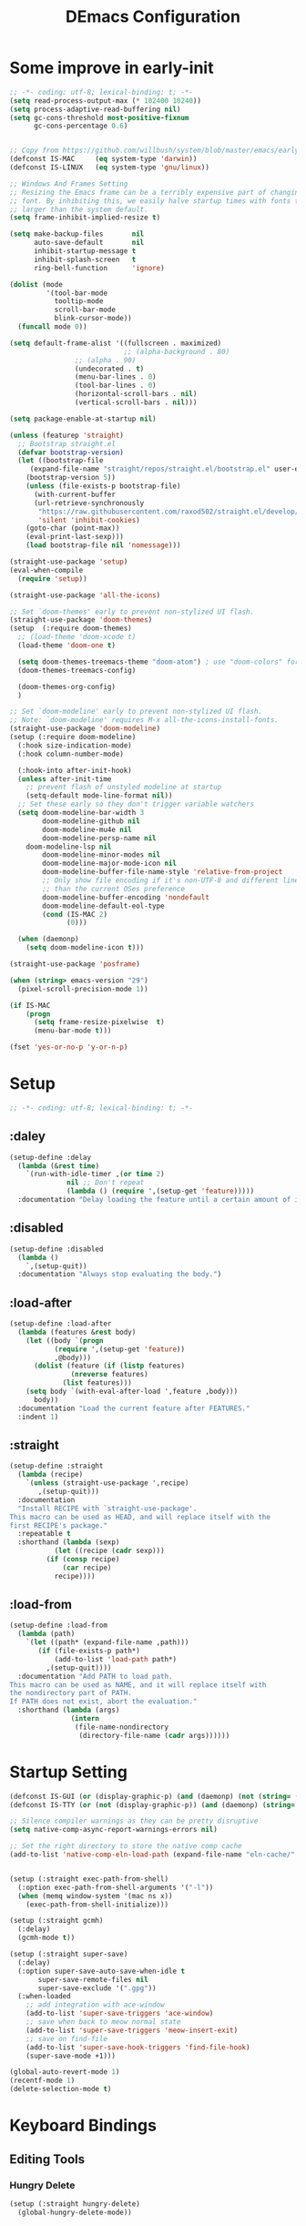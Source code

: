 #+TITLE: DEmacs Configuration
#+PROPERTY: header-args:emacs-lisp :tangle ~/.emacs.d/init.el :mkdirp yes
* Some improve in early-init
#+begin_src emacs-lisp :tangle ~/.emacs.d/early-init.el
;; -*- coding: utf-8; lexical-binding: t; -*-
(setq read-process-output-max (* 102400 10240))
(setq process-adaptive-read-buffering nil)
(setq gc-cons-threshold most-positive-fixnum
      gc-cons-percentage 0.6)


;; Copy from https://github.com/willbush/system/blob/master/emacs/early-init.el
(defconst IS-MAC     (eq system-type 'darwin))
(defconst IS-LINUX   (eq system-type 'gnu/linux))

;; Windows And Frames Setting
;; Resizing the Emacs frame can be a terribly expensive part of changing the
;; font. By inhibiting this, we easily halve startup times with fonts that are
;; larger than the system default.
(setq frame-inhibit-implied-resize t)

(setq make-backup-files       nil
      auto-save-default       nil
      inhibit-startup-message t
      inhibit-splash-screen   t
      ring-bell-function      'ignore)

(dolist (mode
         '(tool-bar-mode
           tooltip-mode
           scroll-bar-mode
           blink-cursor-mode))
  (funcall mode 0))

(setq default-frame-alist '((fullscreen . maximized)
                            ;; (alpha-background . 80)
			    ;; (alpha . 90)
			    (undecorated . t)
			    (menu-bar-lines . 0)
			    (tool-bar-lines . 0)
			    (horizontal-scroll-bars . nil)
			    (vertical-scroll-bars . nil)))

(setq package-enable-at-startup nil)

(unless (featurep 'straight)
  ;; Bootstrap straight.el
  (defvar bootstrap-version)
  (let ((bootstrap-file
	 (expand-file-name "straight/repos/straight.el/bootstrap.el" user-emacs-directory))
	(bootstrap-version 5))
    (unless (file-exists-p bootstrap-file)
      (with-current-buffer
	  (url-retrieve-synchronously
	   "https://raw.githubusercontent.com/raxod502/straight.el/develop/install.el"
	   'silent 'inhibit-cookies)
	(goto-char (point-max))
	(eval-print-last-sexp)))
    (load bootstrap-file nil 'nomessage)))

(straight-use-package 'setup)
(eval-when-compile
  (require 'setup))

(straight-use-package 'all-the-icons)

;; Set `doom-themes' early to prevent non-stylized UI flash.
(straight-use-package 'doom-themes)
(setup  (:require doom-themes)
  ;; (load-theme 'doom-xcode t)
  (load-theme 'doom-one t)

  (setq doom-themes-treemacs-theme "doom-atom") ; use "doom-colors" for less minimal icon theme
  (doom-themes-treemacs-config)

  (doom-themes-org-config)
  )

;; Set `doom-modeline' early to prevent non-stylized UI flash.
;; Note: `doom-modeline' requires M-x all-the-icons-install-fonts.
(straight-use-package 'doom-modeline)
(setup (:require doom-modeline)
  (:hook size-indication-mode)
  (:hook column-number-mode)

  (:hook-into after-init-hook)
  (unless after-init-time
    ;; prevent flash of unstyled modeline at startup
    (setq-default mode-line-format nil))
  ;; Set these early so they don't trigger variable watchers
  (setq doom-modeline-bar-width 3
        doom-modeline-github nil
        doom-modeline-mu4e nil
        doom-modeline-persp-name nil
	doom-modeline-lsp nil
        doom-modeline-minor-modes nil
        doom-modeline-major-mode-icon nil
        doom-modeline-buffer-file-name-style 'relative-from-project
        ;; Only show file encoding if it's non-UTF-8 and different line endings
        ;; than the current OSes preference
        doom-modeline-buffer-encoding 'nondefault
        doom-modeline-default-eol-type
        (cond (IS-MAC 2)
              (0)))

  (when (daemonp)
    (setq doom-modeline-icon t)))

(straight-use-package 'posframe)

(when (string> emacs-version "29")
  (pixel-scroll-precision-mode 1))

(if IS-MAC
    (progn
      (setq frame-resize-pixelwise  t)
      (menu-bar-mode t)))

(fset 'yes-or-no-p 'y-or-n-p)

#+end_src
* Setup
#+begin_src emacs-lisp
;; -*- coding: utf-8; lexical-binding: t; -*-
#+end_src
** :daley
#+begin_src emacs-lisp
(setup-define :delay
  (lambda (&rest time)
    `(run-with-idle-timer ,(or time 2)
			  nil ;; Don't repeat
			  (lambda () (require ',(setup-get 'feature)))))
  :documentation "Delay loading the feature until a certain amount of idle time has passed.")  
#+end_src

** :disabled
#+begin_src emacs-lisp
(setup-define :disabled
  (lambda ()
    `,(setup-quit))
  :documentation "Always stop evaluating the body.")
#+end_src

** :load-after
#+begin_src emacs-lisp
(setup-define :load-after
  (lambda (features &rest body)
    (let ((body `(progn
		   (require ',(setup-get 'feature))
		   ,@body)))
      (dolist (feature (if (listp features)
			   (nreverse features)
			 (list features)))
	(setq body `(with-eval-after-load ',feature ,body)))
      body))
  :documentation "Load the current feature after FEATURES."
  :indent 1)
#+end_src

** :straight
#+begin_src emacs-lisp
(setup-define :straight
  (lambda (recipe)
    `(unless (straight-use-package ',recipe)
       ,(setup-quit)))
  :documentation
  "Install RECIPE with `straight-use-package'.
This macro can be used as HEAD, and will replace itself with the
first RECIPE's package."
  :repeatable t
  :shorthand (lambda (sexp)
	       (let ((recipe (cadr sexp)))
		 (if (consp recipe)
		     (car recipe)
		   recipe))))
#+end_src

** :load-from
#+begin_src emacs-lisp
(setup-define :load-from
  (lambda (path)
    `(let ((path* (expand-file-name ,path)))
       (if (file-exists-p path*)
           (add-to-list 'load-path path*)
         ,(setup-quit))))
  :documentation "Add PATH to load path.
This macro can be used as NAME, and it will replace itself with
the nondirectory part of PATH.
If PATH does not exist, abort the evaluation."
  :shorthand (lambda (args)
               (intern
                (file-name-nondirectory
                 (directory-file-name (cadr args))))))
#+end_src
* Startup Setting 
#+begin_src emacs-lisp
(defconst IS-GUI (or (display-graphic-p) (and (daemonp) (not (string= (daemonp) "tty")))))
(defconst IS-TTY (or (not (display-graphic-p)) (and (daemonp) (string= (daemonp) "tty"))))

;; Silence compiler warnings as they can be pretty disruptive
(setq native-comp-async-report-warnings-errors nil)

;; Set the right directory to store the native comp cache
(add-to-list 'native-comp-eln-load-path (expand-file-name "eln-cache/" user-emacs-directory))


(setup (:straight exec-path-from-shell)
  (:option exec-path-from-shell-arguments '("-l"))
  (when (memq window-system '(mac ns x))
    (exec-path-from-shell-initialize)))

(setup (:straight gcmh)
  (:delay)
  (gcmh-mode t))

(setup (:straight super-save)
  (:delay)
  (:option super-save-auto-save-when-idle t
	   super-save-remote-files nil
	   super-save-exclude '(".gpg"))
  (:when-loaded
    ;; add integration with ace-window
    (add-to-list 'super-save-triggers 'ace-window)
    ;; save when back to meow normal state
    (add-to-list 'super-save-triggers 'meow-insert-exit)
    ;; save on find-file
    (add-to-list 'super-save-hook-triggers 'find-file-hook)
    (super-save-mode +1)))

(global-auto-revert-mode 1)
(recentf-mode 1)
(delete-selection-mode t)
#+end_src
* COMMENT FullScreen On MacOS
#+begin_src emacs-lisp
(if (featurep 'cocoa)
    (progn
      (setq ns-use-native-fullscreen nil)
      (setq ns-use-fullscreen-animation nil)))
(set-frame-parameter (selected-frame) 'fullscreen 'maximized)
(run-at-time 1 nil
             (lambda ()
               (toggle-frame-fullscreen)))
#+end_src
* Keyboard Bindings
** Editing Tools
*** Hungry Delete
#+begin_src emacs-lisp
(setup (:straight hungry-delete)
  (global-hungry-delete-mode))
#+end_src
*** Undo
#+begin_src emacs-lisp
(setup (:straight undo-fu))
(setup (:straight undo-fu-session)
  (global-undo-fu-session-mode))

(setup (:straight vundo))
#+end_src
*** Avy
#+begin_src emacs-lisp
(setup (:straight avy)
  (:option  avy-timeout-seconds 0.3))
#+end_src
*** Evil-nerd-commenter
#+begin_src emacs-lisp
(setup (:straight evil-nerd-commenter)
  (:global "M-;" evilnc-comment-or-uncomment-lines))
#+end_src
*** Spelling Checking
#+begin_src emacs-lisp
(setq flyspell-issue-message-flag nil)
(setq ispell-program-name "hunspell")
;; reset the hunspell so it STOPS querying locale!
;; "en_US" is the key to lookup in `ispell-local-dictionary-alist`
(setq ispell-local-dictionary "en_US")
;; two dictionaries "en_US" and "zh_CN" are used. Feel free to remove "zh_CN"
;; If `ispell-local-dictionary-alist' is nil, `ispell-local-dictionary' is passed
;; to hunpsell cli program as dictionary.
(setq ispell-local-dictionary-alist
      '(("en_US" "[[:alpha:]]" "[^[:alpha:]]" "[']" nil ("-d" "en_US" "zh_CN") nil utf-8)))
;; new variable `ispell-hunspell-dictionary-alist' is defined in Emacs
;; If it's nil, Emacs tries to automatically set up the dictionaries.
(when (boundp 'ispell-hunspell-dictionary-alist)
  (setq ispell-hunspell-dictionary-alist ispell-local-dictionary-alist))

(setup (:straight wucuo))
#+end_src
*** Symbol pairs (embrace.el)
#+begin_src emacs-lisp
(setup (:straight '(embrace :type git :host github :repo "cute-jumper/embrace.el"
			    :fork (:host github :repo "alexluigit/embrace.el")))
  (:option embrace-default-pairs
	   '((?r . ("(" . ")"))
             (?R . ("( " . " )"))
             (?c . ("{" . "}"))
             (?C . ("{ " . " }"))
             (?\[ . ("[" . "]"))
             (?\] . ("[ " . " ]"))
             (?a . ("<" . ">"))
             (?A . ("< " . " >"))
             (?s . ("\"" . "\""))
             (?\' . ("\'" . "\'"))
             (?` . ("`" . "`")))))
#+end_src
** ESC Cancels All
#+begin_src emacs-lisp
(global-set-key (kbd "<escape>") 'keyboard-escape-quit)
#+end_src
** Meow 
#+begin_src emacs-lisp
(setup (:straight meow)
  (require 'meow)
  (defun meow-setup ()
    (meow-motion-overwrite-define-key
     '("j" . meow-next)
     '("k" . meow-prev)
     '("<escape>" . ignore))
    (meow-leader-define-key
     ;; SPC j/k will run the original command in MOTION state.
     '("j" . "H-j")
     '("k" . "H-k")
     '("0" . delete-window)
     '("1" . delete-other-windows)
     '("2" . split-window-below)
     '("3" . split-window-right)
     '("b" . switch-to-buffer)
     '("f" . find-file)
     '("h" . embrace-commander)
     '("q" . quickrun)
     '("?" . describe-keymap)
     '(";" . evilnc-comment-or-uncomment-lines)
     '("/" . embrace-commander)
     '("," . beginning-of-buffer)
     '("." . end-of-buffer))
    (meow-normal-define-key
     '("0" . meow-expand-0)
     '("9" . meow-expand-9)
     '("8" . meow-expand-8)
     '("7" . meow-expand-7)
     '("6" . meow-expand-6)
     '("5" . meow-expand-5)
     '("4" . meow-expand-4)
     '("3" . meow-expand-3)
     '("2" . meow-expand-2)
     '("1" . meow-expand-1)
     '("-" . negative-argument)
     '(";" . meow-reverse)
     '("," . meow-inner-of-thing)
     '("." . meow-bounds-of-thing)
     '("[" . meow-beginning-of-thing)
     '("]" . meow-end-of-thing)
     '("a" . meow-append)
     '("A" . meow-open-below)
     '("b" . meow-back-word)
     '("B" . meow-back-symbol)
     '("c" . meow-change)
     '("d" . meow-delete)
     '("D" . meow-backward-delete)
     '("e" . meow-next-word)
     '("E" . meow-next-symbol)
     '("f" . meow-find)
     '("g" . meow-cancel-selection)
     '("G" . meow-grab)
     '("h" . meow-left)
     '("H" . meow-left-expand)
     '("i" . meow-insert)
     '("I" . meow-open-above)
     '("j" . meow-next)
     '("J" . meow-next-expand)
     '("k" . meow-prev)
     '("K" . meow-prev-expand)
     '("l" . meow-right)
     '("L" . meow-right-expand)
     '("m" . meow-join)
     '("n" . meow-search)
     '("o" . meow-block)
     '("O" . meow-to-block)
     '("p" . meow-yank)
     '("q" . meow-quit)
     '("Q" . meow-goto-line)
     '("r" . meow-replace)
     '("R" . meow-swap-grab)
     '("s" . meow-kill)
     '("t" . avy-goto-char-timer)
     '("T" . avy-resume)
     '("u" . meow-undo)
     '("U" . meow-undo-in-selection)
     '("v" . meow-visit)
     '("w" . meow-mark-word)
     '("W" . meow-mark-symbol)
     '("x" . meow-line)
     '("X" . meow-goto-line)
     '("y" . meow-save)
     '("Y" . meow-sync-grab)
     '("z" . meow-pop-selection)
     '("'" . repeat)
     '("<escape>" . ignore)))

  (:option meow-use-clipboard t)
  (meow-setup)
  (meow-setup-indicator)
  (meow-global-mode 1))
#+end_src
** which-key
#+begin_src emacs-lisp
(setup (:straight which-key)
  (:option which-key-idle-delay 0.3)
  (which-key-mode))

#+end_src
* Workspace
#+begin_src emacs-lisp
;; (setup (:straight perspective)
;;   (:option persp-initial-frame-name "Main"
;; 	   persp-state-default-file (concat user-emacs-directory ".emacs.desktop"))
;;   (setq persp-mode-prefix-key (kbd "C-x p"))

;;   (add-hook 'kill-emacs-hook #'persp-state-save)
;;   ;; Running `persp-mode' multiple times resets the perspective list...
;;   (unless (equal persp-mode t)
;;     (persp-mode)))

;; Windows/buffers sets shared among frames + save/load.
;; (setup (:straight persp-mode)
;;   (setq persp-keymap-prefix (kbd "C-x p")
;; 	persp-nil-name "default"
;; 	persp-set-last-persp-for-new-frames nil
;; 	persp-kill-foreign-buffer-behaviour 'kill)
;;   (:hook-into after-init)

;;   ;; Eshell integration
;;   (persp-def-buffer-save/load
;;    :mode 'eshell-mode :tag-symbol 'def-eshell-buffer
;;    :save-vars '(major-mode default-directory))

;;   ;; Shell integration
;;   (persp-def-buffer-save/load
;;    :mode 'shell-mode :tag-symbol 'def-shell-buffer
;;    :mode-restore-function (lambda (_) (shell))
;;    :save-vars '(major-mode default-directory)))

(setup (:straight workgroups2)
  (:delay)
  (:option wg-prefix-key (kbd "C-c z")
	   wg-session-file "~/.emacs.d/.emacs_workgroups"
	   workgroups-mode 1))
#+end_src
* UI Setting
** Fonts
#+begin_src emacs-lisp
;; Set default font
(set-face-attribute 'default nil
		    :font "Maple Mono"
		    ;; :font "Operator Mono SSm Lig"
		    :weight 'regular
		    :height 140)

;; Set the fixed pitch face
;; (set-face-attribute 'fixed-pitch nil
;; 		    :font "Operator Mono SSm Lig"
;; 		    :weight 'light
;; 		    :height 140)

;; Set the variable pitch face
;; (set-face-attribute 'variable-pitch nil
;; 		    :font "Operator Mono SSm Lig"
;; 		    :height 140
;; 		    :weight 'light)


(setup (:straight '(ligature :host github :repo "mickeynp/ligature.el"))
  ;; Enable the "www" ligature in every possible major mode
  (ligature-set-ligatures 't '("www"))
  ;; Enable traditional ligature support in eww-mode, if the
  ;; `variable-pitch' face supports it
  (ligature-set-ligatures 'eww-mode '("ff" "fi" "ffi"))
  ;; Enable all Cascadia Code ligatures in programming modes
  (ligature-set-ligatures 'prog-mode '("|||>" "<|||" "<==>" "<!--" "####" "~~>" "***" "||=" "||>"
				       ":::" "::=" "=:=" "===" "==>" "=!=" "=>>" "=<<" "=/=" "!=="
				       "!!." ">=>" ">>=" ">>>" ">>-" ">->" "->>" "-->" "---" "-<<"
				       "<~~" "<~>" "<*>" "<||" "<|>" "<$>" "<==" "<=>" "<=<" "<->"
				       "<--" "<-<" "<<=" "<<-" "<<<" "<+>" "</>" "###" "#_(" "..<"
				       "..." "+++" "/==" "///" "_|_" "www" "&&" "^=" "~~" "~@" "~="
				       "~>" "~-" "**" "*>" "*/" "||" "|}" "|]" "|=" "|>" "|-" "{|"
				       "[|" "]#" "::" ":=" ":>" ":<" "$>" "==" "=>" "!=" "!!" ">:"
				       ">=" ">>" ">-" "-~" "-|" "->" "--" "-<" "<~" "<*" "<|" "<:"
				       "<$" "<=" "<>" "<-" "<<" "<+" "</" "#{" "#[" "#:" "#=" "#!"
				       "##" "#(" "#?" "#_" "%%" ".=" ".-" ".." ".?" "+>" "++" "?:"
				       "?=" "?." "??" ";;" "/*" "/=" "/>" "//" "__" "~~" "(*" "*)"
				       "\\\\" "://"))
  ;; Enables ligature checks globally in all buffers. You can also do it
  ;; per mode with `ligature-mode'.
  (global-ligature-mode t))

(setup (:straight unicode-fonts)
  (unicode-fonts-setup))
#+end_src

** Line Numbers
#+begin_src emacs-lisp
;; Enable liner number
(setq display-line-numbers-type 'relative)
(global-display-line-numbers-mode t)

;; Disable line numbers for some modes
(dolist (mode '(org-mode-hook
		term-mode-hook
		vterm-mode-hook
		shell-mode-hook
		eshell-mode-hook
		xwidget-webkit-mode-hook
		pdf-view-mode-hook))
  (add-hook mode (lambda () (display-line-numbers-mode 0))))

#+end_src

** COMMENT Nyan
#+begin_src emacs-lisp
(if IS-GUI
    (setup (:straight nyan-mode)
      (:delay)
      (:option nyan-mode nil
	       nyan-animate-nyancat t
	       nyan-wavy-trail t)))
#+end_src

** COMMENT Parrot
#+begin_src emacs-lisp
(setup (:straight parrot)
  (:delay)
  (setq parrot-num-rotations nil))
#+end_src
** Highlight TODOs
#+begin_src emacs-lisp
(setup (:straight hl-todo)
  (:hook-into org-mode)
  (:option hl-todo-keyword-faces
	   '(("TODO"   . "#FF0000")
	     ("FIXME"  . "#FF0000")
	     ("DEBUG"  . "#A020F0")
	     ("NEXT" . "#FF4500")
	     ("TBA" . "#61d290")
	     ("UNCHECK"   . "#1E90FF")))
  (global-hl-todo-mode))

#+end_src

** COMMENT Highligh numbers
#+begin_src emacs-lisp
(setup (:straight highlight-numbers)
  (dolist (hook dw/prog-mode-hook)
    (add-hook hook 'highlight-numbers-mode)))
#+end_src

** Highlight the diff
#+begin_src emacs-lisp
(setup (:straight diff-hl)
  (global-diff-hl-mode))
#+end_src

** Tree-Sitter
#+begin_src emacs-lisp
(straight-use-package 'tree-sitter)
(straight-use-package 'tree-sitter-langs)

(setup tree-sitter
  (:delay)
  (require 'tree-sitter)
  (require 'tree-sitter-langs)
  
  (add-hook 'c-mode-hook #'tree-sitter-hl-mode)
  (add-hook 'python-mode-hook #'tree-sitter-hl-mode)
  (add-hook 'js2-mode-hook #'tree-sitter-hl-mode)
  (add-hook 'typescritpt-mode-hook #'tree-sitter-hl-mode)

  (global-tree-sitter-mode))
#+end_src

* Auto-Tangle Org File
Tangle (form a new file) on save
#+begin_src emacs-lisp
;; Since we don't want to disable org-confirm-babel-evaluate all
;; of the time, do it around the after-save-hook
(defun dw/org-babel-tangle-dont-ask ()
  ;; Dynamic scoping to the rescue
  (let ((org-confirm-babel-evaluate nil))
    (org-babel-tangle)))

(add-hook 'org-mode-hook (lambda () (add-hook 'after-save-hook #'dw/org-babel-tangle-dont-ask
					      'run-at-end 'only-in-org-mode)))
#+end_src
* Window Management
** Ace Window
Use =C-x o= to active =ace-window= to swap the windows (less than two windows), or using following arguments (more than two):
- =x= - delete window
- =m= - swap windows
- =M= - move window
- =c= - copy window
- =j= - select buffer
- =n= - select the previous window
- =u= - select buffer in the other window
- =c= - split window fairly, either vertically or horizontally
- =v= - split window vertically
- =b= - split window horizontally
- =o= - maximize current window
- =?= - show these command bindings
  #+begin_src emacs-lisp
  (setup (:straight ace-window)
    (:global "C-x o" ace-window)
    (:option aw-keys '(?a ?s ?d ?f ?g ?h ?j ?k ?l)))
  #+end_src
** Window History with winner-mode
#+begin_src emacs-lisp
(setup winner
  (winner-mode))
#+end_src
** Popper
#+begin_src emacs-lisp
(setup (:straight popper)
  (:also-load popper-echo)
  (:option popper-reference-buffers
	   '("\\*Messages\\*"
	     "Output\\*$"
	     "\\*Async Shell Command\\*"
	     help-mode
	     compilation-mode
	     ;; "^\\*eshell.*\\*$" eshell-mode ;eshell as a popup
	     "^\\*shell.*\\*$"  shell-mode  ;shell as a popup
	     "^\\*term.*\\*$"   term-mode   ;term as a popup
	     "^\\*vterm.*\\*$"  vterm-mode  ;vterm as a popup
	     ))
  (:global "C-`" popper-toggle-latest
	   "M-`" popper-cycle
	   "C-M-`" popper-toggle-type)
  (popper-mode +1)
  (popper-echo-mode +1))
#+end_src
* File Management
** Dired
#+begin_src emacs-lisp
(setup dired
  (:also-load dired-x)
  (:option dired-listing-switches "-g --almost-all --human-readable --time-style=long-iso --group-directories-first --no-group"
	   dired-dwim-target t
	   dired-hide-details-hide-symlink-targets nil
	   dired-mouse-drag-files t                   ; added in Emacs 29
	   mouse-drag-and-drop-region-cross-program t ; added in Emacs 29
	   dired-kill-when-opening-new-dired-buffer t ; added in Emacs 28 dired-recursive-copies 'always)
	   dired-recursive-deletes 'always
	   delete-by-moving-to-trash t)
  (with-eval-after-load 'dired-x
    (setq dired-omit-files (concat dired-omit-files "\\|^\\..*$"))))

(setup (:straight dired-hide-dotfiles)
  (:hook-into dired-mode)
  (:with-map dired-mode-map
    (:bind "." dired-hide-dotfiles-mode)))
#+end_src
** Dirvish
#+begin_src emacs-lisp
(setup (:straight dirvish)
  (dirvish-override-dired-mode))
#+end_src
* Org Mode
** Config Basic Org mode
#+begin_src emacs-lisp
(defun dw/org-mode-setup ()
  (org-indent-mode)
  (visual-line-mode 1))

(setup (:straight org)
  (:hook dw/org-mode-setup)		
  (setq org-html-head-include-default-style nil
	;; org-ellipsis " ▾"
	org-adapt-indentation t
	org-hide-emphasis-markers t
	org-src-fontify-natively t
	org-src-tab-acts-natively t
	org-edit-src-content-indentation 0
	org-hide-block-startup nil
	org-src-preserve-indentation nil
	org-startup-folded 'content
	org-cycle-separator-lines 2)

  (setq org-html-htmlize-output-type nil)

  ;; config for images in org
  (auto-image-file-mode t)
  (setq org-image-actual-width nil)
  ;; default image width
  (setq org-image-actual-width '(300))

  (setq org-export-with-sub-superscripts nil)
  )
#+end_src
** Apperance of Org   
*** Fonts and Bullets
#+begin_src emacs-lisp
;; change bullets for headings
(setup (:straight org-superstar)
  (:load-after org)
  (:hook-into org-mode)
  (:option org-superstar-remove-leading-stars t
	   org-superstar-headline-bullets-list '("◉" "○" "●" "○" "●" "○" "●")))

;; (setup org-faces
;;   ;; Make sure org-indent face is available
;;   (:also-load org-indent)
;;   (:when-loaded
;;     ;; Increase the size of various headings
;;     (set-face-attribute 'org-document-title nil :font "SF Pro" :weight 'bold :height 1.3)

;;     (dolist (face '((org-level-1 . 1.15)
;;                     (org-level-2 . 1.1)
;;                     (org-level-3 . 1.05)
;;                     (org-level-4 . 1.0)
;;                     (org-level-5 . 1.0)
;;                     (org-level-6 . 1.0)
;;                     (org-level-7 . 1.0)
;;                     (org-level-8 . 1.0)))
;;       (set-face-attribute (car face) nil :font "SF Pro" :weight 'medium :height (cdr face)))

;;     ;; Ensure that anything that should be fixed-pitch in Org files appears that way
;;     (set-face-attribute 'org-block nil :foreground nil :inherit 'fixed-pitch)
;;     (set-face-attribute 'org-table nil  :inherit 'fixed-pitch)
;;     (set-face-attribute 'org-formula nil  :inherit 'fixed-pitch)
;;     (set-face-attribute 'org-code nil   :inherit '(shadow fixed-pitch))
;;     (set-face-attribute 'org-indent nil :inherit '(org-hide fixed-pitch))
;;     (set-face-attribute 'org-verbatim nil :inherit '(shadow fixed-pitch))
;;     (set-face-attribute 'org-special-keyword nil :inherit '(font-lock-comment-face fixed-pitch))
;;     (set-face-attribute 'org-meta-line nil :inherit '(font-lock-comment-face fixed-pitch))
;;     (set-face-attribute 'org-checkbox nil :inherit 'fixed-pitch)

;;     ;; Get rid of the background on column views
;;     (set-face-attribute 'org-column nil :background nil)
;;     (set-face-attribute 'org-column-title nil :background nil)))
#+end_src
*** Set Margins for Modes
#+begin_src emacs-lisp
(setup (:straight visual-fill-column)
  (:hook-into org-mode)
  (:option visual-fill-column-width 120
	   visual-fill-column-center-text t))
#+end_src
*** Properly Align Tables
#+begin_src emacs-lisp
(setup (:straight valign)
  (:hook-into org-mode))
#+end_src
*** Auto-show Markup Symbols
#+begin_src emacs-lisp
(setup (:straight org-appear)
  (:hook-into org-mode))
#+end_src
** Org Export
#+begin_src emacs-lisp
(with-eval-after-load "org-export-dispatch"
  ;; Edited from http://emacs.stackexchange.com/a/9838
  (defun dw/org-html-wrap-blocks-in-code (src backend info)
    "Wrap a source block in <pre><code class=\"lang\">.</code></pre>"
    (when (org-export-derived-backend-p backend 'html)
      (replace-regexp-in-string
       "\\(</pre>\\)" "</code>\n\\1"
       (replace-regexp-in-string "<pre class=\"src src-\\([^\"]*?\\)\">"
				 "<pre>\n<code class=\"\\1\">" src))))

  (require 'ox-html)

  (add-to-list 'org-export-filter-src-block-functions
	       'dw/org-html-wrap-blocks-in-code)
  )
#+end_src
** Org Babel
*** Load Org Babel
#+begin_src emacs-lisp
(with-eval-after-load "ob"
  (org-babel-do-load-languages
   'org-babel-load-languages
   '((emacs-lisp . t)
     (C . t)
     (shell . t)
     (python . t)
     (R .t)))

  (setq org-confirm-babel-evaluate nil))
#+end_src
*** Src Block Templates
#+begin_src emacs-lisp
;; This is needed as of Org 9.2
(setup (:require org-tempo)
  (:when-loaded
    (add-to-list 'org-structure-template-alist '("sh" . "src sh"))
    (add-to-list 'org-structure-template-alist '("el" . "src emacs-lisp"))
    (add-to-list 'org-structure-template-alist '("li" . "src lisp"))
    (add-to-list 'org-structure-template-alist '("cc" . "src C"))
    (add-to-list 'org-structure-template-alist '("cpp" . "src cpp"))
    (add-to-list 'org-structure-template-alist '("sc" . "src scheme"))
    (add-to-list 'org-structure-template-alist '("js" . "src js"))
    (add-to-list 'org-structure-template-alist '("ts" . "src typescript"))
    (add-to-list 'org-structure-template-alist '("py" . "src python :results output :exports both"))
    (add-to-list 'org-structure-template-alist '("r" . "src R")))
  (add-to-list 'org-structure-template-alist '("yaml" . "src yaml"))
  (add-to-list 'org-structure-template-alist '("json" . "src json")))
#+end_src
** Org Agenda
#+begin_src emacs-lisp
(with-eval-after-load "org-agenda"

  (if IS-MAC
      (setq org-agenda-files '("~/Documents/Org/Planner")))


  ;; Custom TODO states and Agendas
  (setq org-todo-keywords
	'((sequence "TODO(t)" "NEXT(n)" "TBA(b)" "|" "DONE(d!)")))

  (setq org-tag-alist
	'((:startgroup)
	  ;; Put mutually exclusive tags here
	  (:endgroup)
	  ("review" . ?r)
	  ("assignment" . ?a)
	  ("lab" . ?l)
	  ("test" . ?t)
	  ("quiz" . ?q)
	  ("pratice" . ?p)
	  ("emacs" . ?e)
	  ("note" . ?n)
	  ("idea" . ?i)))


  (setup (:straight org-super-agenda)
    (:hook-into org-agenda-mode)
    (:option org-agenda-skip-scheduled-if-done t
	     org-agenda-skip-deadline-if-done t
	     org-agenda-include-deadlines t
	     org-agenda-include-diary t
	     org-agenda-block-separator nil
	     org-agenda-compact-blocks t
	     org-log-done 'time
	     org-log-into-drawer t
	     org-agenda-start-with-log-mode t)

    (setq org-agenda-custom-commands
	  '(("d" "Dashboard"
	     ((agenda "" ((org-agenda-span 'day)

			  (org-super-agenda-groups
			   '((:name "Today"
				    :time-grid t
				    :date today
				    :scheduled today
				    :order 1)
			     (:name "Due Soon"
				    :deadline future
				    :order 2)
			     (:discard (:anything t))))))
	      (alltodo "" ((org-agenda-overriding-header "")
			   (org-super-agenda-groups
			    '((:name "Overdue"
				     :deadline past
				     :order 1)
			      (:name "Assignments"
				     :tag "assignment"
				     :order 2)
			      (:name "Labs"
				     :tag "lab"
				     :order 3)
			      (:name "Quizs"
				     :tag "quiz"
				     :order 4)
			      (:name "Tests/Exam"
				     :tag "test"
				     :order  5)
			      (:name "Projects"
				     :tag "Project"
				     :order 14)
			      (:name "Emacs"
				     :tag "Emacs"
				     :order 13)
			      (:discard (:anything t)))))))))))

  ;; Refiling
  (setq org-refile-targets
	'(("~/Documents/Org/Planner/Archive.org" :maxlevel . 1)))

  ;; Save Org buffers after refiling!
  (advice-add 'org-refile :after 'org-save-all-org-buffers)

  ;; Capture Templates
  (defun dw/read-file-as-string (path)
    (with-temp-buffer
      (insert-file-contents path)
      (buffer-string)))

  (setq org-capture-templates
	`(("t" "Tasks / Projects")
	  ("tt" "Task" entry (file+olp "~/Documents/Org/Planner/Tasks.org" "Inbox")
	   "* TODO %?\n  %U\n  %a\n  %i" :empty-lines 1))))
#+end_src
** Org Roam
#+begin_src emacs-lisp
(setup (:straight org-roam)

  (:option org-roam-directory "~/Documents/Org/Notes"
	   org-roam-database-connecter 'splite-builtin
	   org-roam-completion-everywhere t
	   org-roam-completion-system 'default)
  (:when-loaded
    (org-roam-db-autosync-mode))

  (:global "C-c o l" org-roam-buffer-toggle
	   "C-c o f" org-roam-node-find
	   "C-c o c" org-roam-dailies-capture-today
	   "C-c o g" org-roam-graph)
  (:bind "C-c o i" org-roam-node-insert
	 "C-c o I" org-roam-insert-immediate))

(setup (:straight org-roam-ui)
  (:option org-roam-ui-sync-theme t
	   org-roam-ui-follow t
	   org-roam-ui-update-on-save t
	   org-roam-ui-open-on-start t))
#+end_src
* Completion System
** Vertico Marginalia Consult Orderless Embark
#+Begin_src emacs-lisp
(setup (:straight vertico marginalia consult consult-dir orderless embark embark-consult savehist)
  ;; Vertico
  (:option vertico-cycle t
           vertico-mode t)

  ;; Marginalia
  (:option marginalia-annotators '(marginalia-annotators-heavy
				   marginalia-annotators-light
				   nil)
	   marginalia-mode t)
  
  (:bind-into minibuffer-local-map
    "M-A" marginalia-cycle)
  
  ;; Consult
  (:global [remap switch-to-buffer] #'consult-buffer
           [remap goto-line] #'consult-goto-line
           [remap imenu] #'consult-imenu
           [remap project-switch-to-buffer] #'consult-project-buffer
           "M-s g" (if (executable-find "rg")
                       #'consult-ripgrep
                     #'consult-grep)
           "M-s d" consult-find
           "M-s l" consult-line
           "M-s m" consult-mark
           "M-s o" consult-outline
           "M-s f" consult-flymake)
  (:with-map minibuffer-local-map
    (:bind "C-r" consult-history))
  (:option xref-show-xrefs-function #'consult-xref
           xref-show-definitions-function #'consult-xref)

  ;; Consult-dir
  (:global "C-x C-d" consult-dir)
  (:with-map vertico-map
    (:bind "C-x C-d" consult-dir
	   "C-x C-j" consult-dir-jump-file))
  (:option consult-dir-project-list-function nil)

  
  ;; Orderless
  (:option completion-styles  '(orderless basic flex)
	   completion-category-defaults nil
	   completion-category-overrides '((file (styles . (partial-completion)))))

  ;; Savehist
  (:option history-length 25)

  ;; Embark
  (:global "C-." embark-act)
  (:with-map minibuffer-local-map
    (:bind "C-." embark-act
	   "C-," embark-become))

  ;; Embark-consult
  (add-hook #'embark-collect-mode-hook 'consult-preview-at-point-mode))
#+end_src
** Yasnippets
#+begin_src emacs-lisp
(setup (:straight yasnippet)
  (:delay)
  (require 'yasnippet)
  (:option yas-snippet-dirs '("~/.dotfiles/Emacs/snippets"))
  (yas-reload-all)
  (add-hook 'prog-mode-hook #'yas-minor-mode))
;; (add-hook 'org-mode-hook #'yas-minor-mode))
#+end_src

** Citre
#+begin_src emacs-lisp
(setup (:straight citre)
  (:also-load citre-config)
  (:global "C-x c j" citre-jump
	   "C-x c J" citre-jump-back
	   "C-x c p" citre-ace-peek
	   "C-x c u" citre-update-this-tags-file)

  (defun dw/get-project-root ()
    (when (fboundp 'projectile-project-root)
      (projectile-project-root)))

  (:option citre-readtags-program "/etc/profiles/per-user/dez/bin/readtags"
	   citre-ctags-program "/etc/profiles/per-user/dez/bin/ctags"
	   citre-project-root-function #'dw/get-project-root
	   ;; Set this if you want to always use one location to create a tags file.
	   citre-default-create-tags-file-location 'global-cache

	   citre-use-project-root-when-creating-tags t
	   citre-prompt-language-for-ctags-command t
	   citre-auto-enable-citre-mode-modes '(prog-mode)))
#+end_src

** Corfu
#+begin_src emacs-lisp
(setup (:straight corfu corfu-doc cape kind-icon tempel)

  ;; corfu
  (:also-load dabbrev)
  (:load-from (expand-file-name "straight/build/corfu/extensions" user-emacs-directory))
  (:require corfu-history corfu-info)
  (:option
   corfu-cycle t                ;; Enable cycling for `corfu-next/previous'
   corfu-auto t                 ;; Enable auto completion
   corfu-quit-at-boundary t     ;; Automatically quit at word boundary
   corfu-quit-no-match t        ;; Automatically quit if there is no match
   corfu-preview-current nil    ;; Disable current candidate preview
   ;; corfu-echo-documentation nil ;; Disable documentation in the echo area
   corfu-echo-documentation 0.25
   corfu-preselect-first nil
   ;; corfu-auto-delay 0.2
   corfu-auto-prefix 1
   ;; corfu-excluded-modes dw/prog-mode
   )
  
  (:with-map corfu-map
    (:bind
     [tab] corfu-next
     [backtab] corfu-previous
     "<escape>" corfu-quit))

  (when (or (daemonp) (not (display-graphic-p)))
    (progn
      (global-corfu-mode)
      (corfu-history-mode)
      (corfu-doc-mode)))

  ;; cape
  (:option cape-dabbrev-min-length 3)
  (add-to-list 'completion-at-point-functions #'cape-file)
  (add-to-list 'completion-at-point-functions #'cape-dabbrev)
  ;; (add-to-list 'completion-at-point-functions #'cape-keyword)
  (add-to-list 'completion-at-point-functions #'cape-abbrev)

  ;;kind-icon
  (:option kind-icon-default-face 'corfu-default) ; to compute blended backgrounds correctly
  (:when-loaded
    (add-to-list 'corfu-margin-formatters #'kind-icon-margin-formatter))

  ;; tempel
  (:option tempel-path "~/.dotfiles/Emacs/templates")
  (global-tempel-abbrev-mode))

(if IS-TTY
    (progn
      (straight-use-package
       '(popon :type git :repo "https://codeberg.org/akib/emacs-popon.git"))
      (straight-use-package
       '(corfu-terminal :type git :repo "https://codeberg.org/akib/emacs-corfu-terminal.git"))
      (require 'corfu-terminal)
      (corfu-terminal-mode +1)
      (straight-use-package
       '(corfu-doc-terminal :type git :repo "https://codeberg.org/akib/emacs-corfu-doc-terminal.git"))
      (corfu-doc-terminal-mode +1)))
#+end_src
* Helpful Function Description
#+begin_src emacs-lisp
(setup (:straight helpful)
  (:option counsel-describe-function-function #'helpful-callable
	   counsel-describe-variable-function #'helpful-variable)
  (:global [remap describe-function] helpful-function
	   [remap describe-symbol] helpful-symbol
	   [remap describe-variable] helpful-variable
	   [remap describe-command] helpful-command
	   [remap describe-key] helpful-key))
#+end_src
 
* Developing
** Developing Tools
*** Brackets 
#+begin_src emacs-lisp
(electric-indent-mode 1)
(electric-pair-mode 1)
(electric-quote-mode -1)

(setup (:require rainbow-delimiters)
  (:hook-into prog-mode))
#+end_src
*** Indent
#+begin_src emacs-lisp
(setup (:straight highlight-indent-guides)
  (require 'highlight-indent-guides)
  (:option highlight-indent-guides-auto-enabled nil
	   highlight-indent-guides-delay 0
	   highlight-indent-guides-method 'character)
  
  (set-face-background 'highlight-indent-guides-odd-face "darkgray")
  (set-face-background 'highlight-indent-guides-even-face "dimgray")
  (set-face-foreground 'highlight-indent-guides-character-face "dimgray")
  (:hook-into prog-mode))

(setup (:straight aggressive-indent)
  (:hook-into emacs-lisp-mode lisp-mode python-mode))
#+end_src
*** Rainbow Mode
#+begin_src emacs-lisp
(setup (:straight rainbow-mode)
  (:hook-into web-mode js2-mode emacs-lisp-mode))
#+end_src
*** Format All
#+begin_src emacs-lisp
(setup (:straight format-all)
  (:delay)
  (:hook-into prog-mode))
#+end_src
*** quickrun.el
#+begin_src emacs-lisp
(setup (:straight quickrun)
  ;; set python3 as default
  (quickrun-add-command "python" 
    '((:command . "python3") 
      (:exec . "%c %s") 
      (:tempfile . nil))
    :default "python"))
#+end_src

*** Text Folding
#+begin_src emacs-lisp
;; (setup (:straight origami)
;;   (:load-after prog-mode)
;;   (:hook-into prog-mode))
(with-eval-after-load 'prog-mode
  (add-hook #'prog-mode-hook 'hs-minor-mode))
#+end_src

*** COMMENT Flycheck
#+begin_src emacs-lisp
(setup (:straight flycheck)
  (:hook-into lsp-bridge-mode))

(setup (:straight flycheck-inline)
  (:load-after flycheck)
  (:hook-into flycheck-mode))
#+end_src

*** Front-end For Interacting With External Debuggers
#+begin_src emacs-lisp
(straight-use-package 'realgud)
#+end_src
** Languages
*** Python
#+begin_src emacs-lisp
(setup (:straight lsp-pyright))

(setup (:straight jupyter))

(setup (:straight ein))
#+end_src
*** Web (HTML/CSS/JS...)
**** JS/TS
#+begin_src emacs-lisp
(setup (:straight typescript-mode)
  (:file-match "\\.ts\\'")
  (setq typescript-indent-level 2))

(defun dw/set-js-indentation ()
  (setq-default js-indent-level 2)
  (setq-default tab-width 2))

(setup (:straight js2-mode)
  (:file-match "\\.jsx?\\'")

  ;; Use js2-mode for Node scripts
  (add-to-list 'magic-mode-alist '("#!/usr/bin/env node" . js2-mode))

  ;; Don't use built-in syntax checking
  (setq js2-mode-show-strict-warnings nil)

  ;; Set up proper indentation in JavaScript and JSON files
  (add-hook 'js2-mode-hook #'dw/set-js-indentation)
  (add-hook 'json-mode-hook #'dw/set-js-indentation))


(setup (:straight rjsx-mode)
  (:file-match "\\.jsx\\'"))

(setup (:straight add-node-modules-path)
  (eval-after-load 'js2-mode
    '(add-hook 'js2-mode-hook #'add-node-modules-path))
  (eval-after-load 'typescript-mode
    '(add-hook 'typescript-mode-hook #'add-node-modules-path)))
#+end_src
**** CoffeeScript
#+begin_src emacs-lisp
(setup (:straight coffee-mode)
  (:file-match "\\.coffee\\'")
  (:also-load sourcemap flymake-coffee)
  ;; automatically clean up bad whitespace
  (setq whitespace-action '(auto-cleanup))
  ;; This gives you a tab of 2 spaces
  (custom-set-variables '(coffee-tab-width 2))

  ;; generating sourcemap by '-m' option. And you must set '--no-header' option
  (setq coffee-args-compile '("-c" "--no-header" "-m"))
  (add-hook 'coffee-after-compile-hook 'sourcemap-goto-corresponding-point)

  ;; If you want to remove sourcemap file after jumping corresponding point
  (defun my/coffee-after-compile-hook (props)
    (sourcemap-goto-corresponding-point props)
    (delete-file (plist-get props :sourcemap)))
  (add-hook 'coffee-after-compile-hook 'my/coffee-after-compile-hook))

(setup (:straight flymake-coffee)
  (:hook-into coffee-mode))
#+end_src
**** HTML
#+begin_src emacs-lisp
(setup (:straight web-mode)
  ;; (:file-match "(\\.\\(html?\\|ejs\\)\\'")
  (:file-match "\\.html?\\'")
  (setq-default web-mode-code-indent-offset 2)
  (setq-default web-mode-markup-indent-offset 2)
  (setq-default web-mode-attribute-indent-offset 2))

;; 1. Start the server with `httpd-start'
;; 2. Use `impatient-mode' on any buffer
(setup (:straight impatient-mode))
(setup (:straight skewer-mode))
#+end_src
**** Emmet
#+begin_src emacs-lisp
(setup (:straight emmet-mode)
  (:hook-into web-mode css-mode))
#+end_src
**** SCSS/SASS
#+begin_src emacs-lisp
(setup (:straight scss-mode)
  (:file-match "\\.scss\\'")
  (:option scss-compile-at-save t
	   scss-output-directory "../css"
	   scss-sass-command "sass --no-source-map"))

#+end_src
*** C/C++
#+begin_src emacs-lisp
(setup c
  (:option c-default-style "gnu"))
#+end_src
*** Java
#+begin_src emacs-lisp
;; (setup (:straight lsp-java))
#+end_src
*** Nix
#+begin_src emacs-lisp
(straight-use-package 'nixos-options)
(straight-use-package 'nix-sandbox)
(straight-use-package 'nix-update)
(setup (:straight nix-mode)
  (:file-match "\\.nix\\'")
  (:also-load nixos-options nix-sandbox nix-update))
#+end_src
*** Docker
#+begin_src emacs-lisp
(setup (:straight docker)
  (:delay))

(setup (:straight dockerfile-mode)
  (:file-match "Dockerfile\\'"))

(setup (:straight docker-tramp)
  (:delay))
#+end_src
*** Common Lisp
#+begin_src emacs-lisp
;; (setup (:straight slime)
;;        (:file-match "\\.lisp\\'"))

(setup (:straight sly)
  (:file-match "\\.lisp\\'"))
#+end_src
*** Haskell
#+begin_src emacs-lisp
(setup (:straight haskell-mode)
  (:file-match "\\.hs\\'"))
#+end_src
*** Latex
**** CDLaTex
#+begin_src emacs-lisp
(straight-use-package 'auctex)
(setup (:straight cdlatex)
  (:hook-into LaTeX-mode latex-mode)
  (add-hook 'org-mode-hook #'org-cdlatex-mode))
#+end_src
**** Xenops
#+begin_src emacs-lisp
(if IS-GUI
    (setup (:straight xenops)
      (:hook-into latex-mode LaTeX-mode org-mode)
      (:option xenops-math-image-scale-factor 2.0)))

#+end_src
*** Yaml
#+begin_src emacs-lisp
(setup (:straight yaml-mode)
  (:file-match "\\.ya?ml\\'"))
#+end_src
*** R
#+begin_src emacs-lisp
(setup (:straight ess)
  (add-to-list 'auto-mode-alist
	       (cons "\\.R\\'" 'R-mode)))
#+end_src
*** Markdown
#+begin_src emacs-lisp
(setup (:straight markdown-mode)
  (straight-use-package 'edit-indirect)
  (:option markdown-command "multimarkdown"))
#+end_src
** eglot
#+begin_src emacs-lisp
(setup (:straight eldoc-box)
  (add-hook 'eglot--managed-mode-hook #'eldoc-box-hover-at-point-mode t))
(setup (:straight eglot)
  (setq eglot-events-buffer-size 0))
#+end_src
** Lsp-mode
#+begin_src emacs-lisp
;; (setup (:straight lsp-mode)
;;   (:option lsp-headerline-breadcrumb-enable nil)

;; (setq lsp-completion-provider :none)
;; (defun corfu-lsp-setup ()
;;   (setq-local completion-styles '(orderless)
;; 							completion-category-defaults nil))
;; (add-hook 'lsp-mode-hook #'corfu-lsp-setup)

;;   (:when-loaded
;;     (:option
;;      lsp-signature-auto-activate nil
;;      lsp-signature-render-documentation nil
;;      lsp-log-io nil
;;      lsp-idle-delay 0.500)))

(straight-use-package 'lsp-mode)
(setq lsp-headerline-breadcrumb-enable nil)
(require 'lsp-mode)

(setq lsp-completion-provider :none)
(defun corfu-lsp-setup ()
  (setq-local completion-styles '(orderless)
							completion-category-defaults nil))
(add-hook 'lsp-mode-hook #'corfu-lsp-setup)

(eval-after-load 'lsp-mode
	(setq lsp-signature-auto-activate nil
				lsp-signature-render-documentation nil
				lsp-log-io nil
				lsp-idle-delay 0.500))


(setup (:require lsp-ui)
  (:load-after lsp-mode)
  (:hook-into lsp-mode)
  (:also-load lsp-treemacs)
  (:when-loaded
    (setq lsp-ui-sideline-enable t
					lsp-ui-sideline-show-hover nil
					lsp-ui-doc-position 'bottom
					lsp-ui-imenu-auto-refresh t)
    (lsp-ui-doc-show)))

;; dap debug tools
(setup (:straight dap-mode)
  (:load-after lsp-mode)
  (:when-loaded
    (:option dap-auto-configure-features '(sessions locals controls tooltip))
    (require 'dap-node)
    (dap-ui-mode 1)
    (dap-tooltip-mode 1)))
#+end_src
** Lsp-bridge
#+begin_src emacs-lisp
(when (and (not (daemonp)) (display-graphic-p))
  (setup lsp-bridge
    (:load-from "~/.dotfiles/Emacs/site-lisp/lsp-bridge/")
    (:delay)
    (require 'lsp-bridge)

    (:option
     acm-enable-search-words nil
     acm-enable-icon t
     ;; acm-enable-tabnine-helper t
     lsp-bridge-complete-manually nil
     lsp-bridge-c-lsp-server "clangd"
     lsp-bridge--mode-line-format nil)
    
    (global-lsp-bridge-mode)
    
    ;; 融合 `lsp-bridge' `find-function' 以及 `dumb-jump' 的智能跳转
    (defun lsp-bridge-jump ()
      (interactive)
      (cond
       ((eq major-mode 'emacs-lisp-mode)
	(let ((symb (function-called-at-point)))
	  (when symb
            (find-function symb))))
       (lsp-bridge-mode
	(lsp-bridge-find-def))
       (t
	(require 'dumb-jump)
	(dumb-jump-go))))

    (defun lsp-bridge-jump-back ()
      (interactive)
      (cond
       (lsp-bridge-mode
	(lsp-bridge-return-from-def))
       (t
	(require 'dumb-jump)
	(dumb-jump-back))))))

#+end_src
* Direnv
#+begin_src emacs-lisp
;; (setup (:straight direnv)
;; 	(direnv-mode))

(setup (:straight envrc)
  (defun dw/maybe-enable-envrc-global-mode ()
    "Enable `envrc-global-mode' if `direnv' is installed."
    (when (executable-find "direnv")
      (envrc-global-mode)))

  (with-eval-after-load 'envrc
    (define-key envrc-mode-map (kbd "C-c e") 'envrc-command-map))
  (add-hook 'after-init-hook 'dw/maybe-enable-envrc-global-mode))
#+end_src
* Term/Shells
** Vterm
#+begin_src emacs-lisp
;; Copy from https://github.com/seagle0128/.emacs.d/blob/master/lisp/init-shell.el
;; Better term
;; @see https://github.com/akermu/emacs-libvterm#installation
(setup (:straight vterm)
  (with-no-warnings
    (when (posframe-workable-p)
      (defvar vterm-posframe--frame nil)
      (defun vterm-posframe-toggle ()
	"Toggle `vterm' child frame."
	(interactive)
	(let ((buffer (vterm--internal #'ignore 100))
	      (width  (max 80 (/ (frame-width) 2)))
	      (height (/ (frame-height) 2)))
	  (if (frame-live-p vterm-posframe--frame)
	      (progn
		(posframe-delete-frame buffer)
		(setq vterm-posframe--frame nil))
	    (setq vterm-posframe--frame
		  (posframe-show
		   buffer
		   :poshandler #'posframe-poshandler-frame-center
		   :left-fringe 8
		   :right-fringe 8
		   :width width
		   :height height
		   :min-width width
		   :min-height height
		   :internal-border-width 3
		   :internal-border-color (face-foreground 'font-lock-comment-face nil t)
		   :background-color (face-background 'tooltip nil t)
		   :accept-focus t)))))
      (:global "C-`" vterm-posframe-toggle)))

  (:option vterm-max-scrollback 10000))


(setup (:straight multi-vterm))
#+end_src
** eshell
#+begin_src emacs-lisp
(setup (:straight eshell)

  (setq eshell-directory-name "~/.dotfiles/Emacs/eshell/")
  ;; eshell-aliases-file (expand-file-name "~/.dotfiles/Emacs/eshell/alias"))

  (if (executable-find "exa")
      (defalias 'eshell/ls 'exa))

  (:global "C-c m" eshell))

(setup (:straight eshell-prompt-extras)
  (with-eval-after-load "esh-opt"
    (autoload 'epe-theme-lambda "eshell-prompt-extras")
    (setq eshell-highlight-prompt nil
	  eshell-prompt-function 'epe-theme-lambda)))

(setup (:straight eshell-up)
  (:load-after eshell)
  (:option eshell-up-ignore-case nil))

(setup (:straight eshell-syntax-highlighting)
  (:load-after esh-mode)
  (eshell-syntax-highlighting-global-mode +1))

;; bit slowly but mainly to avoid requiring company so far
;; (setup (:straight esh-autosuggest)
;;        (:hook-into eshell-mode)
;;        (:option esh-autosuggest-delay 0.5))

(setup (:straight esh-help)
  (setup-esh-help-eldoc))

(setup (:straight eshell-vterm)
  (:load-after eshell)
  (eshell-vterm-mode)
  (defalias 'eshell/v 'eshell-exec-visual))

(setup (:straight eshell-toggle)
  (:global "C-M-s" eshell-toggle)
  (:option eshell-toggle-size-fraction 3
	   eshell-toggle-use-projectile-root t
	   eshell-toggle-run-command nil))
#+end_src
* Git
** Magit
#+begin_src emacs-lisp
(setup (:straight magit)
  (:delay)
  (:also-load magit-delta)
  (:global "C-M-;" magit-status)
  (:option magit-display-buffer-function #'magit-display-buffer-same-window-except-diff-v1))
#+end_src
** Magit-Delta
Highlight diff by using delta
#+begin_src emacs-lisp
(setup (:straight magit-delta)
  (:hook-into magit-mode))
#+end_src

* Pass
** pass-store.el
#+begin_src emacs-lisp
(setup (:straight password-store)
  (:option password-store-password-length 12))
#+end_src
* Emacs Everywhere
#+begin_src emacs-lisp
(when (string= (daemonp) "t")
  (setup (:straight emacs-everywhere)))
#+end_src
* Leetcode
#+begin_src emacs-lisp
(setup (:straight leetcode)
  (setq leetcode-prefer-language "javascript")
  (setq leetcode-prefer-sql "mysql")
  (setq leetcode-save-solutions t)
  (setq leetcode-directory "~/Documents/leetcode")
  (add-hook 'leetcode-solution-mode-hook
            (lambda() (flycheck-mode -1))))
#+end_src
* COMMENT EAF
#+begin_src emacs-lisp
(if IS-GUI
    (unless (daemonp)
      (add-to-list 'load-path "/Users/dez/.dotfiles/Emacs/site-lisp/emacs-application-framework/")
      (setup (:require eaf)
	(:delay)
	(:also-load eaf-browser eaf-git)
	(:option eaf-browser-continue-where-left-off t
		 eaf-browser-enable-adblocker t
		 browse-url-browser-function 'eaf-open-browser)

	(defalias 'browse-web #'eaf-open-browser))))
#+end_src
* Tramp
#+begin_src emacs-lisp
(eval-after-load 'tramp '(setenv "SHELL" "/bin/bash"))
(setq tramp-default-method "ssh"
      tramp-default-user "wangpe90"
      tramp-default-host "dh2020pc20.utm.utoronto.ca")
#+end_src
* IRC
#+begin_src emacs-lisp
(setq erc-server "irc.libera.chat"
      erc-nick "dezzw"    ; Change this!
      erc-user-full-name "Desmond Wang"  ; And this!
      erc-track-shorten-start 8
      erc-autojoin-channels-alist '(("irc.libera.chat" "#systemcrafters" "#emacs"))
      erc-kill-buffer-on-part t
      erc-auto-query 'bury)

(setup (:straight circe)
  (setq circe-network-options
	'(("irc.libera.chat"
           :tls t
	   :port 6697
           :nick "dezzw"
	   :sasl-username "dezzw"
	   :sasl-password "Irc0x577063"
           :channels ("#emacs-circe")
           ))))
#+end_src

